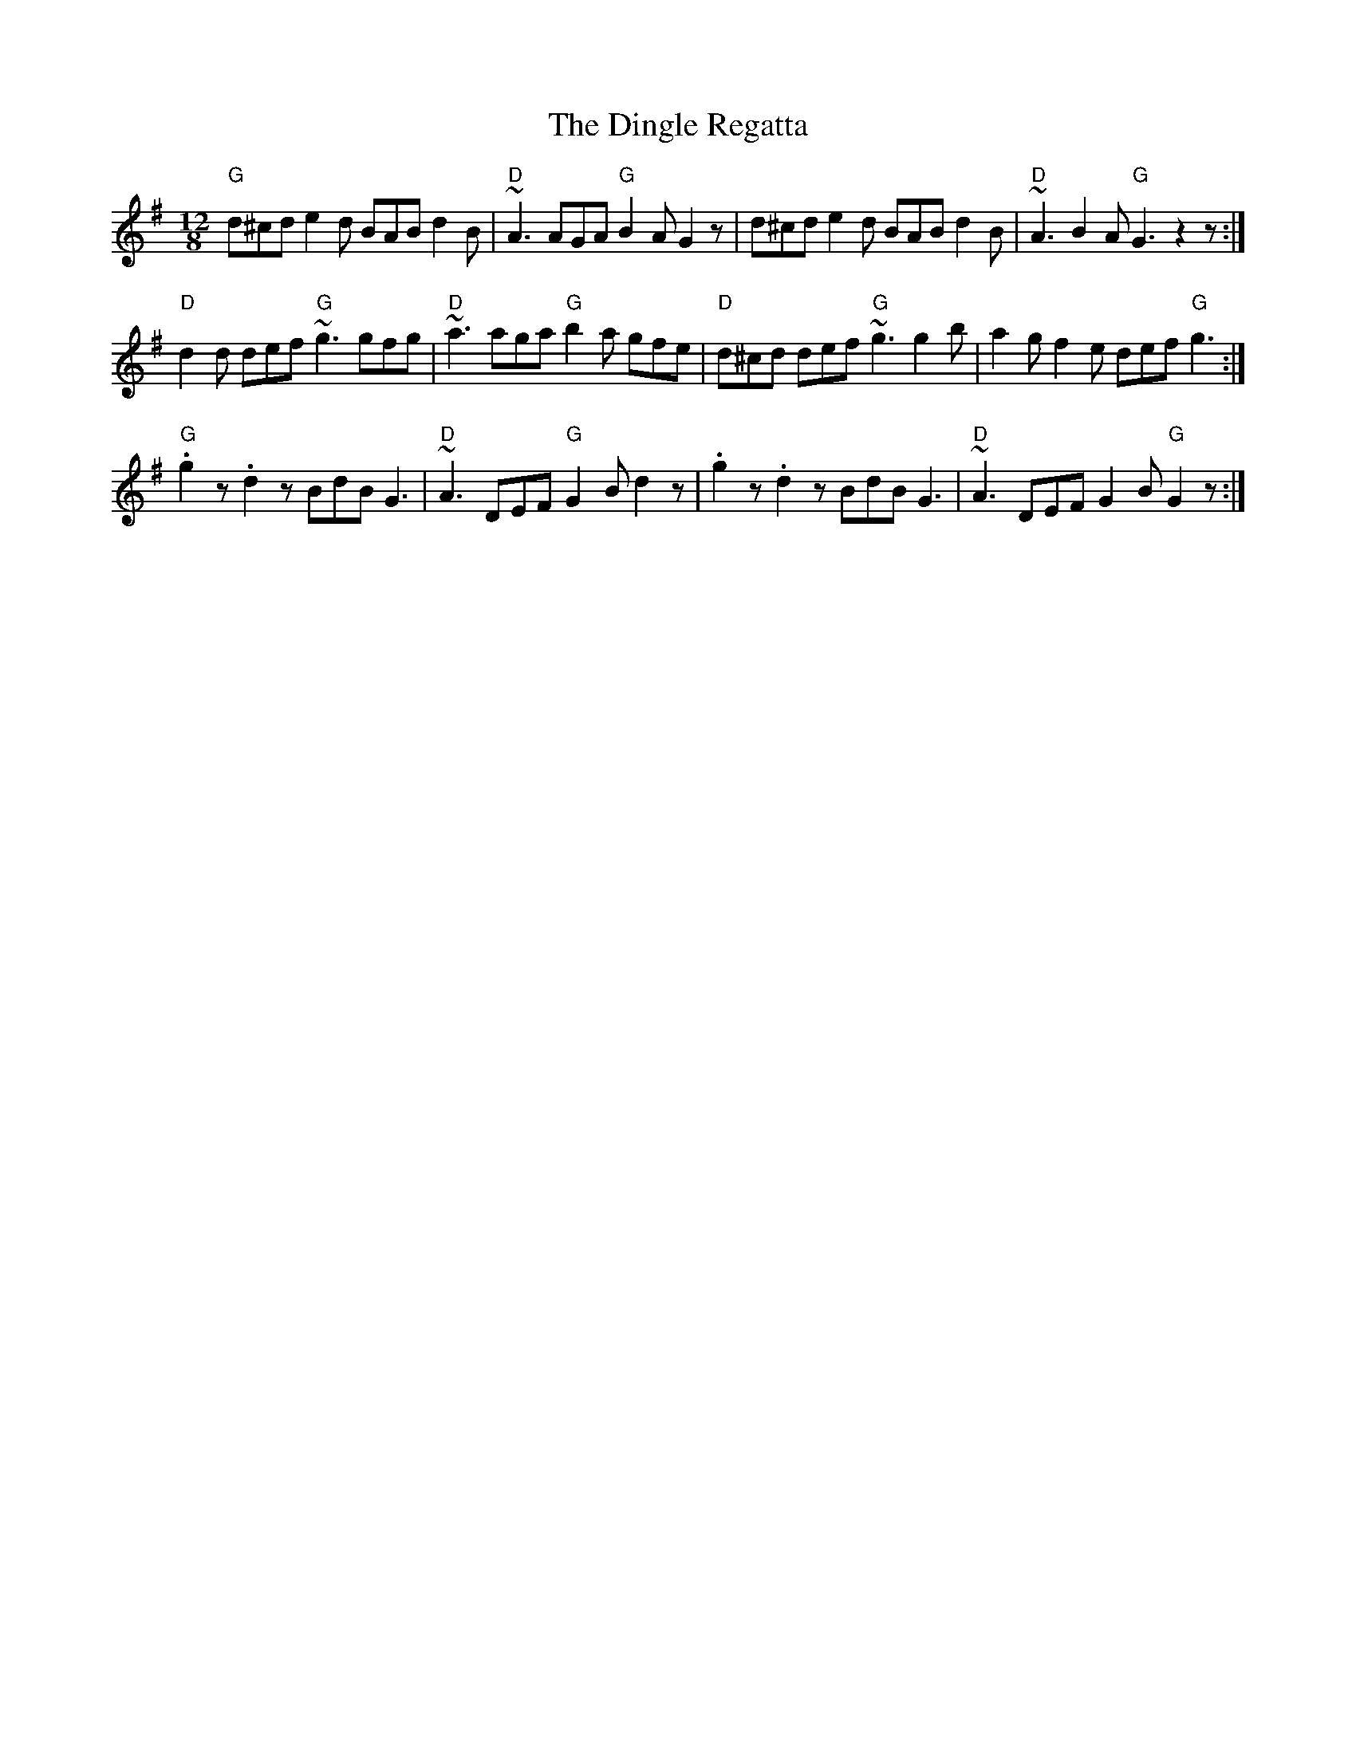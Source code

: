 X: 173
T:Dingle Regatta, The
N: page 56
N: heptatonic
N: matches 40
M:12/8
E:12
Z:Boston
R:slide
K:G
"G"d^cd e2 d BAB d2 B|"D"~A3 AGA "G"B2A G2 z|d^cd e2 d BAB d2B|"D"~A3 B2A "G" G3 z2 z:|
"D"d2d def "G"~g3 gfg|"D"~a3 aga "G"b2a gfe|"D"d^cd def "G" ~g3 g2 b|a2g f2e def "G"g3:|
"G".g2 z .d2z BdB G3|"D"~A3 DEF "G"G2 B d2 z|.g2 z .d2z BdB G3|"D"~A3 DEF G2 B "G"G2 z:|
